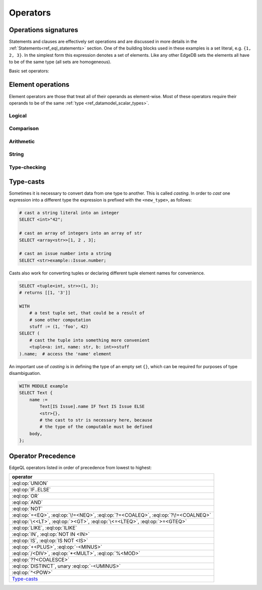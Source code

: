 .. _ref_eql_operators:


Operators
=========

.. _ref_eql_expr_setops:

Operations signatures
---------------------

Statements and clauses are effectively set operations and are
discussed in more details in the
:ref:`Statements<ref_eql_statements>` section. One of the
building blocks used in these examples is a set literal, e.g. ``{1, 2,
3}``. In the simplest form this expression denotes a set of elements.
Like any other EdgeDB sets the elements all have to be of the same
type (all sets are homogeneous).

Basic set operators:

.. eql:operator:: DISTINCT: DISTINCT A

    :optype A: SET OF any
    :resulttype: any

    Return a set without repeating any elements.

    :eql:op:`DISTINCT` is a set operator that returns a new set where
    no member is equal to any other member. Considering that any two
    objects are equal if and only if they have the same identity (that
    is to say, the value of an object is equal to its identity), this
    operator is mainly useful when applied to sets of atomic values
    (or any other non-object, such as an array or tuple).


.. eql:operator:: UNION: A UNION B

    :optype A: SET OF any
    :optype B: SET OF any
    :resulttype: SET OF any

    Merge two multisets.

    Formally :eql:op:`UNION` is a *multiset sum*, so effectively it
    merges two multisets keeping all of their members.

    For example, applying :eql:op:`UNION` to ``{1, 2, 2}`` and
    ``{2}``, results in the multiset ``{1, 2, 2, 2}``.


.. eql:operator:: SETLITERAL: {A0, ... }

    :optype A0: SET OF any
    :resulttype: SET OF any

    Merge all elements into a single multiset.

    The set literal has more advanced features in EdgeDB. If any other
    sets are nested in it, the set literal will *flatten* them out.
    Effectively a set literal is equivalent to applying :eql:op:`UNION`
    to all its elements:

    ``{1, 2, {3, 4}, 5}`` ≡ ``{1, 2, 3, 4, 5}``

    For any two sets ``A``, ``B`` of the same type:
    ``{A, B}`` = ``A UNION B``


.. eql:operator:: STMTWRAP: ( statement )

    :optype statement: SET OF any
    :resulttype: SET OF any

    Treat a statement as an expression.

    Wrapping a statement into parentheses to make into expression
    treats the entire argument set as a :eql:type:`SET-OF`.

    ``(SELECT User)`` is the same as ``{User}``.


.. eql:operator:: EXISTS: EXISTS A

    :optype A: SET OF any
    :resulttype: bool

    Test whether a set is not empty.

    :eql:op:`EXISTS` is a set operator that returns a singleton set
    ``{TRUE}`` if the input set is not ``{}`` and returns ``{FALSE}``
    otherwise.

    .. note::

        Technically, :eql:op:`EXISTS` behaves like a special built-in
        :ref:`aggregate function<ref_eql_functions_agg>`. It is
        sufficiently basic and a special case that it is an *operator*
        unlike a built-in aggregate function :eql:func:`count`.


.. eql:operator:: IF..ELSE: A IF C ELSE B

    :optype A: SET OF any
    :optype C: bool
    :optype B: SET OF any
    :resulttype: SET OF any

    Conditionally provide one or the other result.

    It's worth noting that :eql:op:`IF..ELSE` is a kind of syntax
    sugar for the following expression:

    .. code-block:: edgeql

        # SELECT a IF cond ELSE b is equivalent to the below:
        SELECT
            (SELECT a FILTER cond)
            UNION
            (SELECT b FILTER NOT cond);

    One of the consequences of this is that if the ``cond`` expression
    is ``{}``, the whole choice expression evaluates to ``{}``.


.. eql:operator:: COALESCE: A ?? B

    :optype A: OPTIONAL any
    :optype B: SET OF any
    :resulttype: SET OF any

    Evaluate to ``A`` for non-empty ``A``, otherwise evaluate to ``B``.

    A typical use case of coalescing operator is to provide default
    values for optional links.

    .. code-block:: edgeql

        # Get a set of tuples (<issue name>, <priority>)
        # for all issues.
        WITH
            MODULE example
        SELECT
            (Issue.name, Issue.priority.name ?? 'n/a');

    Without the coalescing operator the above query would skip any
    ``Issue`` without priority.


.. eql:operator:: IN: A IN B or A NOT IN B

    :optype A: any
    :optype B: SET OF any
    :resulttype: bool

    Test the membership of an element in a set.

    Set membership operators :eql:op:`IN` and :eql:op:`NOT IN<IN>`
    that test for each element of ``A`` whether the it is present in ``B``.

    .. code-block:: edgeql

        SELECT 1 IN {1, 3, 5};
        # returns [True]

        SELECT 'Alice' IN User.name;

        SELECT {1, 2} IN {1, 3, 5};
        # returns [True, False]


.. _ref_eql_expr_elops:

Element operations
------------------

Element operators are those that treat all of their operands as
element-wise. Most of these operators require their operands to be of
the same :ref:`type <ref_datamodel_scalar_types>`.

Logical
~~~~~~~

.. eql:operator:: OR: A OR B

    :optype A: bool
    :optype B: bool
    :resulttype: bool

    Logical disjunction.


.. eql:operator:: AND: A AND B

    :optype A: bool
    :optype B: bool
    :resulttype: bool

    Logical conjunction.


.. eql:operator:: NOT: NOT A

    :optype A: bool
    :resulttype: bool

    Logical negation.

Comparison
~~~~~~~~~~

.. eql:operator:: EQ: A = B

    :optype A: any
    :optype B: any
    :resulttype: bool

    Compare two values for equality.


.. eql:operator:: NEQ: A != B

    :optype A: any
    :optype B: any
    :resulttype: bool

    Compare two values for inequality.


.. eql:operator:: COALEQ: A ?= B

    :optype A: OPTIONAL any
    :optype B: OPTIONAL any
    :resulttype: bool

    Compare two values for equality.

    Works the same as regular :eql:op:`=<EQ>`, but also allows
    comparing ``{}``.  Two ``{}`` are considered equal.


.. eql:operator:: COALNEQ: A ?!= B

    :optype A: OPTIONAL any
    :optype B: OPTIONAL any
    :resulttype: bool

    Compare two values for inequality.

    Works the same as regular :eql:op:`\!=<NEQ>`, but also allows
    comparing ``{}``.  Two ``{}`` are considered equal.


.. eql:operator:: LT: A < B

    :optype A: any
    :optype B: any
    :resulttype: bool

    ``TRUE`` if ``A`` is less than ``B``.


.. eql:operator:: GT: A > B

    :optype A: any
    :optype B: any
    :resulttype: bool

    ``TRUE`` if ``A`` is greater than ``B``.


.. eql:operator:: LTEQ: A <= B

    :optype A: any
    :optype B: any
    :resulttype: bool

    ``TRUE`` if ``A`` is less than or equal to ``B``.


.. eql:operator:: GTEQ: A >= B

    :optype A: any
    :optype B: any
    :resulttype: bool

    ``TRUE`` if ``A`` is greater than or equal to ``B``.


Arithmetic
~~~~~~~~~~

.. eql:operator:: PLUS: A + B

    :optype A: numeric or str or bytes
    :optype B: numeric or str or bytes
    :resulttype: numeric or str or bytes

    Arithmetic addition or string concatenation.

    Arithmetic addition if operands are :eql:type:`numbers<numeric>`.

    Concatenation if operands are :eql:type:`str` or :eql:type:`bytes`.


.. eql:operator:: MINUS: A - B

    :optype A: numeric
    :optype B: numeric
    :resulttype: numeric

    Arithmetic subtraction.


.. eql:operator:: UMINUS: -A

    :optype A: numeric
    :resulttype: numeric

    Arithmetic negation.


.. eql:operator:: MULT: A * B

    :optype A: numeric
    :optype B: numeric
    :resulttype: numeric

    Arithmetic multiplication.


.. eql:operator:: DIV: A / B

    :optype A: numeric
    :optype B: numeric
    :resulttype: numeric

    Arithmetic division.


.. eql:operator:: MOD: A % B

    :optype A: numeric
    :optype B: numeric
    :resulttype: numeric

    Remainder from division (modulo).


.. eql:operator:: POW: A ^ B

    :optype A: numeric
    :optype B: numeric
    :resulttype: numeric

    Power operation.


String
~~~~~~

.. eql:operator:: LIKE: A LIKE B

    :optype A: str or bytes
    :optype B: str or bytes
    :resulttype: bool

    Case-sensitive simple string matching.

    :eql:op:`LIKE` works exactly the same way as in SQL.


.. eql:operator:: ILIKE: A ILIKE B

    :optype A: str or bytes
    :optype B: str or bytes
    :resulttype: bool

    Case-insensitive simple string matching.

    :eql:op:`ILIKE` works exactly the same way as in SQL.


Type-checking
~~~~~~~~~~~~~

.. eql:operator:: IS: A IS B or A IS NOT B

    :optype A: any
    :optype B: type
    :resulttype: bool

    Type-checking of ``A`` w.r.t. type ``B``.

    Type-checking operators :eql:op:`IS` and :eql:op:`IS NOT<IS>` that
    test whether the left operand is of any of the types given by the
    comma-separated list of types provided as the right operand.

    Note that ``B`` is special and is not any kind of expression, so
    it does not in any way participate in the interactions of sets and
    longest common prefix rules.

    .. code-block:: edgeql

        SELECT 1 IS int;
        # returns [True]

        SELECT User IS NOT SystemUser
        FILTER User.name = 'Alice';
        # returns [True]

        SELECT User IS (Text, Named);
        # returns [True, ..., True], one for every user


.. _ref_eql_types_casts:

Type-casts
----------

Sometimes it is necessary to convert data from one type to another.
This is called *casting*. In order to *cast* one expression into a
different type the expression is prefixed with the ``<new_type>``,
as follows:

.. code-block:: edgeql

    # cast a string literal into an integer
    SELECT <int>"42";

    # cast an array of integers into an array of str
    SELECT <array<str>>[1, 2 , 3];

    # cast an issue number into a string
    SELECT <str>example::Issue.number;

Casts also work for converting tuples or declaring different tuple
element names for convenience.

.. code-block:: edgeql

    SELECT <tuple<int, str>>(1, 3);
    # returns [[1, '3']]

    WITH
        # a test tuple set, that could be a result of
        # some other computation
        stuff := (1, 'foo', 42)
    SELECT (
        # cast the tuple into something more convenient
        <tuple<a: int, name: str, b: int>>stuff
    ).name;  # access the 'name' element

An important use of *casting* is in defining the type of an empty
set ``{}``, which can be required for purposes of type disambiguation.

.. code-block:: edgeql

    WITH MODULE example
    SELECT Text {
        name :=
            Text[IS Issue].name IF Text IS Issue ELSE
            <str>{},
            # the cast to str is necessary here, because
            # the type of the computable must be defined
        body,
    };


Operator Precedence
-------------------

EdgeQL operators listed in order of precedence from lowest to highest:

.. list-table::
    :widths: auto
    :header-rows: 1

    * - operator
    * - :eql:op:`UNION`
    * - :eql:op:`IF..ELSE`
    * - :eql:op:`OR`
    * - :eql:op:`AND`
    * - :eql:op:`NOT`
    * - :eql:op:`=<EQ>`, :eql:op:`\!=<NEQ>`, :eql:op:`?=<COALEQ>`,
        :eql:op:`?\!=<COALNEQ>`
    * - :eql:op:`\<<LT>`, :eql:op:`><GT>`, :eql:op:`\<=<LTEQ>`,
        :eql:op:`>=<GTEQ>`
    * - :eql:op:`LIKE`, :eql:op:`ILIKE`
    * - :eql:op:`IN`, :eql:op:`NOT IN <IN>`
    * - :eql:op:`IS`, :eql:op:`IS NOT <IS>`
    * - :eql:op:`+<PLUS>`, :eql:op:`-<MINUS>`
    * - :eql:op:`/<DIV>`, :eql:op:`*<MULT>`, :eql:op:`%<MOD>`
    * - :eql:op:`??<COALESCE>`
    * - :eql:op:`DISTINCT`, unary :eql:op:`-<UMINUS>`
    * - :eql:op:`^<POW>`
    * - Type-casts_
